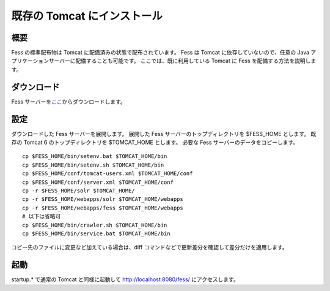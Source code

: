 ============================
既存の Tomcat にインストール
============================

概要
====

Fess の標準配布物は Tomcat に配備済みの状態で配布されています。 Fess は
Tomcat に依存していないので、任意の Java
アプリケーションサーバーに配備することも可能です。
ここでは、既に利用している Tomcat に Fess を配備する方法を説明します。

ダウンロード
============

Fess
サーバーを\ `ここ <http://sourceforge.jp/projects/fess/releases/>`__\ からダウンロードします。

設定
====

ダウンロードした Fess サーバーを展開します。 展開した Fess
サーバーのトップディレクトリを $FESS\_HOME とします。 既存の Tomcat 6
のトップディレクトリを $TOMCAT\_HOME とします。 必要な Fess
サーバーのデータをコピーします。

::

    cp $FESS_HOME/bin/setenv.bat $TOMCAT_HOME/bin
    cp $FESS_HOME/bin/setenv.sh $TOMCAT_HOME/bin
    cp $FESS_HOME/conf/tomcat-users.xml $TOMCAT_HOME/conf
    cp $FESS_HOME/conf/server.xml $TOMCAT_HOME/conf
    cp -r $FESS_HOME/solr $TOMCAT_HOME/
    cp -r $FESS_HOME/webapps/solr $TOMCAT_HOME/webapps
    cp -r $FESS_HOME/webapps/fess $TOMCAT_HOME/webapps
    # 以下は省略可
    cp $FESS_HOME/bin/crawler.sh $TOMCAT_HOME/bin
    cp $FESS_HOME/bin/service.bat $TOMCAT_HOME/bin

コピー先のファイルに変更など加えている場合は、diff
コマンドなどで更新差分を確認して差分だけを適用します。

起動
====

startup.\* で通常の Tomcat と同様に起動して http://localhost:8080/fess/
にアクセスします。
